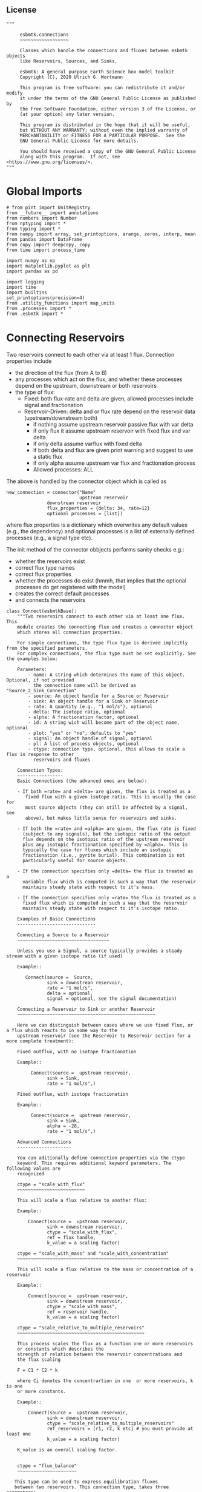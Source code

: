 
** License

#+BEGIN_SRC ipython :tangle connections.py
"""

     esbmtk.connections
     ~~~~~~~~~~~~~~~~~~

     Classes which handle the connections and fluxes between esbmtk objects
     like Reservoirs, Sources, and Sinks.

     esbmtk: A general purpose Earth Science box model toolkit
     Copyright (C), 2020 Ulrich G. Wortmann

     This program is free software: you can redistribute it and/or modify
     it under the terms of the GNU General Public License as published by
     the Free Software Foundation, either version 3 of the License, or
     (at your option) any later version.

     This program is distributed in the hope that it will be useful,
     but WITHOUT ANY WARRANTY; without even the implied warranty of
     MERCHANTABILITY or FITNESS FOR A PARTICULAR PURPOSE.  See the
     GNU General Public License for more details.

     You should have received a copy of the GNU General Public License
     along with this program.  If not, see <https://www.gnu.org/licenses/>.
"""
#+END_SRC

* Global Imports
#+BEGIN_SRC ipython :tangle connections.py
# from pint import UnitRegistry
from __future__ import annotations
from numbers import Number
from nptyping import *
from typing import *
from numpy import array, set_printoptions, arange, zeros, interp, mean
from pandas import DataFrame
from copy import deepcopy, copy
from time import process_time

import numpy as np
import matplotlib.pyplot as plt
import pandas as pd

import logging
import time
import builtins
set_printoptions(precision=4)
from .utility_functions import map_units
from .processes import *
from .esbmtk import *
#+END_SRC

* Connecting Reservoirs

Two reservoirs connect to each other via at least 1 flux. Connection properties include 
 - the direction of the flux (from A to B)
 - any processes which act on the flux, and whether these processes
   depend on the upstream, downstream or both reservoirs
 - the type of flux:
   - Fixed: both flux-rate and delta are given, allowed processes include signal and fractionation
   - Reservoir-Driven: delta and or flux rate depend on the reservoir data (upstream/downstream both)
     - if nothing assume upstream reservoir passive flux with var delta
     - if only flux it assume upstream reservoir with fixed flux and var delta
     - if only delta assume varflux with fixed delta
     - if both delta and flux are given print warning and suggest to use a static flux
     - if only alpha assume upstream var flux and fractionation process
     - Allowed processes: ALL

The above is handled by the connector object which is called as
#+BEGIN_EXAMPLE
new_connection = connector("Name"
                           upstream reservoir
			   downstrean reservoir
			   flux_properties = {delta: 34, rate=12}
			   optional processes = [list])
#+END_EXAMPLE
where flux properties is a dictionary which overwrites any default
values (e.g., the dependency) and optional processes is a list of
externally defined processes (e.g., a signal type etc).

The init method of the connector obbjects performs sanity checks e.g.:
 - whether the reservoirs exist
 - correct flux type names
 - correct flux properties
 - whether the processes do exist (hmmh, that implies that the
   optional processes do get registered with the model)
 - creates the correct default processes
 - and connects the reservoirs

   
#+BEGIN_SRC ipython :tangle connections.py
class Connect(esbmtkBase):
    """Two reservoirs connect to each other via at least one flux. This
    module creates the connecting flux and creates a connector object
    which stores all connection properties.

    For simple connections, the type flux type is derived implcitly from the specified parameters.
    For complex connections, the flux type must be set explicitly. See the examples below:

    Parameters:
        - name: A string which determines the name of this object. Optional, if not provided
          the connection name will be derived as "Source_2_Sink_Connection"
        - source: An object handle for a Source or Reservoir
        - sink: An object handle for a Sink or Reservoir
        - rate: A quantity (e.g., "1 mol/s"), optional
        - delta: The isotope ratio, optional
        - alpha: A fractionation factor, optional
        - id: A string wich will become part of the object name, optional
        - plot: "yes" or "no", defaults to "yes"
        - signal: An object handle of signal, optional
        - pl: A list of process objects, optional
        - ctype: connection type, optional, this allows to scale a flux in response to other
          reservoirs and fluxes

    Connection Types:
    -----------------
    Basic Connections (the advanced ones are below):

    - If both =rate= and =delta= are given, the flux is treated as a
       fixed flux with a given isotope ratio. This is usually the case for
       most source objects (they can still be affected by a signal, see
       above), but makes little sense for reservoirs and sinks.

    - If both the =rate= and =alpha= are given, the flux rate is fixed
      (subject to any signals), but the isotopic ratio of the output
      flux depends on the isotopic ratio of the upstream reservoir
      plus any isotopic fractionation specified by =alpha=. This is
      typically the case for fluxes which include an isotopic
      fractionation (i.e., pyrite burial). This combination is not
      particularly useful for source objects.

    - If the connection specifies only =delta= the flux is treated as a
      variable flux which is computed in such a way that the reservoir
      maintains steady state with respect to it's mass.

    - If the connection specifies only =rate= the flux is treated as a
      fixed flux which is computed in such a way that the reservoir
      maintains steady state with respect to it's isotope ratio.

    Examples of Basic Connections
    -----------------------------

    Connecting a Source to a Reservoir
    ~~~~~~~~~~~~~~~~~~~~~~~~~~~~~~~~~~

    Unless you use a Signal, a source typically provides a steady stream with a given isotope ratio (if used)
    
    Example::

       Connect(source =  Source,
               sink = downstrean reservoir,
               rate = "1 mol/s",
               delta = optional,
               signal = optional, see the signal documentation)
    
    Connecting a Reservoir to Sink or another Reservoir
    ~~~~~~~~~~~~~~~~~~~~~~~~~~~~~~~~~~~~~~~~~~~~~~~~~~~

    Here we can distinguish between cases where we use fixed flux, or a flux which reacts to in some way to the 
    upstream reservoir (see the Reservoir to Reservoir section for a more complete treatment):

    Fixed outflux, with no isotope fractionation

    Example::
    
         Connect(source =  upstream reservoir,
               sink = Sink,
               rate = "1 mol/s",)

    Fixed outflux, with isotope fractionation

    Example::
    
         Connect(source =  upstream reservoir,
               sink = Sink,
               alpha = -28,
               rate = "1 mol/s",)

    Advanced Connections
    --------------------

    You can aditionally define connection properties via the ctype
    keyword. This requires additional keyword parameters. The following values are
    recognized

    ctype = "scale_with_flux"
    ~~~~~~~~~~~~~~~~~~~~~~~~~

    This will scale a flux relative to another flux:

    Example::
     
        Connect(source =  upstream reservoir,
               sink = downstream reservoir,
               ctype = "scale_with_flux",
               ref = flux handle, 
               k_value = a scaling factor)

    ctype = "scale_with_mass" and "scale_with_concentration"
    ~~~~~~~~~~~~~~~~~~~~~~~~~~~~~~~~~~~~~~~~~~~~~~~~~~~~~~~~
    
    This will scale a flux relative to the mass or concentration of a reservoir

    Example::
     
        Connect(source =  upstream reservoir,
               sink = downstream reservoir,
               ctype = "scale_with_mass",
               ref = reservoir handle, 
               k_value = a scaling factor)

    ctype = "scale_relative_to_multiple_reservoirs"
    ~~~~~~~~~~~~~~~~~~~~~~~~~~~~~~~~~~~~~~~~~~~~~~~
    
    This process scales the flux as a function one or more reservoirs
    or constants which describes the
    strength of relation between the reservoir concentrations and
    the flux scaling

    F = C1 * C2 * k

    where Ci denotes the concentrartion in one  or more reservoirs, k is one
    or more constants. 

    Example:: 

        Connect(source =  upstream reservoir,
               sink = downstream reservoir,
               ctype = "scale_relative_to_multiple_reservoirs"
               ref_reservoirs = [r1, r2, k etc] # you must provide at least one
               k_value = a scaling factor)
    
    K_value is an overall scaling factor.


    ctype = "flux_balance"
    ~~~~~~~~~~~~~~~~~~~~~~

   This type can be used to express equilibration fluxes 
   between two reservoirs. This connection type, takes three parameters:

   - =left= is a list which can contain constants and/or reservoirs. The
     list must contain at least one valid element. All elements in this
     list will be multiplied with each other. E.g. if we have a list
     with one constant and one reservoir, the reservoir concentration
     will be multiplied with the constant. If we have two reservoirs,
     the respective reservoir concentrations will be multiplied with
     each other.
   - =right= similar to =left= The final flux rate will be computed as
     the difference between =left= and =right=
   - =k_value= a constant which will be multiplied with the difference
     between =left=and =right=

    Example::

        Connect(source=R_CO2,         # target of flux
                sink=R_HCO3,          # source of flux
                rate="1 mol/s",       # flux rate
                ctype="flux_balance", # connection type 
                k_value=1,            # global scaling factor
                left=[K1, R_CO2],     # where K1 is a constant
                right=[R_HCO3, R_Hplus])

    
    Useful methods in this class
    ----------------------------
    The following methods might prove useful
    
     - describe() will provide a short description of the connection objects.
     - list_processes() which will list all the processes which are associated with this connection.
     - update() which allows you to update connection properties after the connection has been created

    """
    def __init__(self, **kwargs):
        """ The init method of the connector obbjects performs sanity checks e.g.:
               - whether the reservoirs exist
               - correct flux properties (this will be handled by the process object)
               - whether the processes do exist (hmmh, that implies that the optional processes do get registered with the model)
               - creates the correct default processes
               - and connects the reservoirs

        see the class documentation for details and examples

        """

        from . import ureg, Q_

        # provide a dict of all known keywords and their type
        self.lkk: Dict[str, any] = {
            "name":
            str,
            "id":
            str,
            "source": (Source, Reservoir),
            "sink": (Sink, Reservoir),
            "delta": (Number, str),
            "rate": (str, Number, Q_),
            "pl":
            list,
            "alpha": (Number, str),
            "species":
            Species,
            "ctype":
            str,
            "ref": (Flux, list),
            "react_with":
            Flux,
            "ratio":
            Number,
            "scale":
            Number,
            "ref_value": (str, Number, Q_),
            "ref_reservoir": (list, Reservoir),
            "k_value": (Number, str, Q_),
            "a_value":
            Number,
            "b_value":
            Number,
            "left": (list, Number, Reservoir),
            "right": (list, Number, Reservoir),
            "plot":
            str,
            "register":
            (SourceGroup, SinkGroup, ReservoirGroup, ConnectionGroup, str),
            "signal": (Signal, str),
        }

        if "name" not in kwargs:
            n = kwargs["source"].name + "_2_" + kwargs[
                "sink"].n + "_Connector"  # set the name
            kwargs.update({"name": n})  # and add it to the kwargs

        # provide a list of absolutely required keywords
        self.lrk: list = ["name", "source", "sink"]

        # list of default values if none provided
        self.lod: Dict[any, any] = {
            "id": "None",
            "plot": "yes",
            "ctype": "None",
            "delta": "None",
            "alpha": "None",
            "rate": "None",
            "k_value": 1,
            "signal": "None",
        }

        # validate and initialize instance variables
        self.__initerrormessages__()

        self.bem.update({
            "k_concentration": "a number",
            "k_mass": "a number",
            "k_value": "a number",
            "a_value": "a number",
            "ref_value": "a number, string, or quantity",
            "b_value": "a number",
            "name": "a string",
            "id": "a string",
            "plot": "a string",
            "left": "Number, list or Reservoir",
            "right": "Number, list or Reservoir",
            "signal": "Signal Handle",
        })

        self.drn = {
            "alpha": "_alpha",
            "rate": "_rate",
            "delta": "_delta",
        }

        self.__validateandregister__(kwargs)

        if kwargs["id"] != "None":
            self.name = self.name + f"_{self.id}"
        if 'pl' in kwargs:
            self.lop: list[Process] = self.pl
        else:
            self.lop: list[Process] = []

        if self.signal != "None":
            self.lop.append(self.signal)

        # if no reference reservoir is specified, default to the upstream
        # reservoir
        if 'ref_reservoir' not in kwargs:
            self.ref_reservoir = kwargs["source"]

        # legacy names
        self.influx: int = 1
        self.outflux: int = -1
        self.n = self.name
        self.mo = self.source.sp.mo
        self.p = 0  # the default process handle
        self.r1: (Process, Reservoir) = self.source
        self.r2: (Process, Reservoir) = self.sink

        self.get_species(self.r1, self.r2)  #
        self.mo: Model = self.sp.mo  # the current model handle
        self.lof: list[Flux] = []  # list of fluxes in this connection
        # get a list of all reservoirs registered for this species
        self.lor: list[Reservoir] = self.mo.lor

        self.source.loc.add(self)  # register connector with reservoir
        self.sink.loc.add(self)  # register connector with reservoir
        self.mo.loc.add(self)  # register connector with model

        self.__create_flux__()  # Source/Sink/Regular

        self.__set_process_type__()  # derive flux type and create flux(es)

        self.__register_name__()  # register connection in namespace

        # This should probably move to register fluxes
        self.__register_process__()

        if self.register == "yes":
            print(f"Created connection {self.name}")
        else:
            print(f"Created group connection {self.register.name}.{self.name}")

    def update(self, **kwargs):
        """Update connection properties. This will delete existing processes
        and fluxes, replace existing key-value pairs in the
        self.kwargs dict, and then re-initialize the connection.

        """
        self.__delete_process__()
        self.__delete_flux__()
        self.kwargs.update(kwargs)
        self.__init_connection__(self.kwargs)
        print(f"Updated {self.n}")

    def get_species(self, r1, r2) -> None:
        """In most cases the species is set by r2. However, if we have
        backward fluxes the species depends on the r2

        """
        #print(f"r1 = {r1.n}, r2 = {r2.n}")
        if isinstance(self.r1, Source):
            self.r = r1
        else:  # in this case we do have an upstream reservoir
            self.r = r2

        # test if species was explicitly given
        if "species" in self.kwargs:  # this is a quick fix only
            self.sp = self.kwargs["species"]
        else:
            self.sp = self.r.sp  # get the parent species

    def __create_flux__(self) -> None:
        """Create flux object, and register with reservoir and global namespace

        """

        # test if default arguments present
        if self.delta == "None":
            d = 0
        else:
            d = self.delta

        if self.rate == "None":
            r = f"1 {self.sp.mo.f_unit}"
            #self._rate = r
        else:
            r = self.rate

        # flux name
        if self.id == "None":
            n = self.r1.n + '_2_' + self.r2.n + "_Flux"
        else:
            n = self.r1.n + '_2_' + self.r2.n + "_" + \
                self.id + "_Flux"  # flux name r1_2_r2

        # derive flux unit from species obbject
        funit = self.sp.mu + "/" + str(self.sp.mo.bu)  # xxx

        self.fh = Flux(
            name=n,  # flux name
            species=self.sp,  # Species handle
            delta=d,  # delta value of flux
            rate=r,  # flux value
            plot=self.plot,  # display this flux?
            register=self.register,  # is this part of a group?
        )

        # register flux with its reservoirs
        if isinstance(self.r1, Source):
            # add the flux name direction/pair
            self.r2.lio[self.fh] = self.influx
            # add the handle to the list of fluxes
            self.r2.lof.append(self.fh)
            # register flux and element in the reservoir.
            self.__register_species__(self.r2, self.r1.sp)

        elif isinstance(self.r2, Sink):
            # add the flux name direction/pair
            self.r1.lio[self.fh] = self.outflux
            # add flux to the upstream reservoir
            self.r1.lof.append(self.fh)
            # register flux and element in the reservoir.
            self.__register_species__(self.r1, self.r2.sp)

        elif isinstance(self.r1, Sink):
            raise NameError(
                "The Sink must be specified as a destination (i.e., as second argument"
            )

        elif isinstance(self.r2, Source):
            raise NameError("The Source must be specified as first argument")

        else:  # this is a regular connection
            # add the flux name direction/pair
            self.r1.lio[self.fh] = self.outflux
            # add the flux name direction/pair
            self.r2.lio[self.fh] = self.influx
            # add flux to the upstream reservoir
            self.r1.lof.append(self.fh)
            # add flux to the downstream reservoir
            self.r2.lof.append(self.fh)
            self.__register_species__(self.r1, self.r1.sp)
            self.__register_species__(self.r2, self.r2.sp)

        self.lof.append(self.fh)

    def __register_species__(self, r, sp) -> None:
        """ Add flux to the correct element dictionary"""
        # test if element key is present in reservoir
        if sp.eh in r.doe:
            # add flux handle to dictionary list
            r.doe[sp.eh].append(self.fh)
        else:  # add key and first list value
            r.doe[sp.eh] = [self.fh]

    def __register_process__(self) -> None:
        """ Register all flux related processes"""

        # first test if we have a signal in the list. If so,
        # remove signal and replace with process

        p_copy = copy(self.lop)
        for p in p_copy:  # loop over process list if provided during init
            if isinstance(p, Signal):
                self.lop.remove(p)
                if p.ty == "addition":
                    # create AddSignal Process object
                    n = AddSignal(name=p.n + "_addition_process",
                                  reservoir=self.r,
                                  flux=self.fh,
                                  lt=p.data)
                    self.lop.append(n)
                else:
                    raise ValueError(f"Signal type {p.ty} is not defined")

        # nwo we can register everythig on lop
        for p in self.lop:
            p.__register__(self.r, self.fh)

    def __set_process_type__(self) -> None:
        """ Deduce flux type based on the provided flux properties. The method calls the
        appropriate method init routine
        """

        if isinstance(self.r1, Source):
            self.r = self.r2
        else:
            self.r = self.r1

        # set process name
        #if len(self.kwargs["id"]) > 0:
        if self.id == "None":
            self.pn = self.r1.n + "_2_" + self.r2.n
        else:
            self.pn = self.r1.n + "_2_" + self.r2.n + f"_{self.id}"

        # if connection type is not set explicitly
        if self.ctype == "None":
            # set the fundamental flux type based on the flux arguments given
            if self.delta != "None" and self.rate != "None":
                pass  # do nothing but exit this conditional
            # variable flux with fixed delta
            elif self.delta != "None":  # rate must None
                self.__passivefluxfixeddelta__()
            elif self.rate != "None":  # delta must be None
                self.__vardeltaout__()  # variable delta with fixed flux
            else:  # if neither are given -> default varflux type
                self._delta = 0
                self.__passiveflux__()
                print("passive flux")

        elif self.ctype == "flux_diff":
            self.__vardeltaout__()
            self.__flux_diff__()
        elif self.ctype == "scale_with_flux":
            self.__vardeltaout__()
            self.__scaleflux__()
        elif self.ctype == "copy_flux":
            self.__vardeltaout__()
            self.__scaleflux__()
        elif self.ctype == "scale_with_mass":
            self.__rateconstant__()
        elif self.ctype == "scale_with_concentration":
            self.__rateconstant__()
        elif self.ctype == "scale_with_concentration_normalized":
            self.__rateconstant__()
        elif self.ctype == "scale_with_mass_normalized":
            self.__rateconstant__()
        elif self.ctype == "scale_relative_to_multiple_reservoirs":
            self.__rateconstant__()
        elif self.ctype == "flux_balance":
            self.__rateconstant__()
        elif self.ctype == "monod_type_limit":
            self.__vardeltaout__()
            self.__rateconstant__()
        else:
            print(f"Connection Type {self.type} is unknown")
            raise ValueError(f"Unknown connection type {self.ctype}")

        # Set optional flux processes
        if self.alpha != "None":
            self.__alpha__()  # Set optional flux processes

    def __passivefluxfixeddelta__(self) -> None:
        """ Just a wrapper to keep the if statement manageable

        """

        ph = PassiveFlux_fixed_delta(
            name=self.pn + "_Pfd",
            reservoir=self.r,
            flux=self.fh,
            register=self.register,
            delta=self.delta)  # initialize a passive flux process object
        self.lop.append(ph)

    def __vardeltaout__(self) -> None:
        """Unlike a passive flux, this process sets the output flux from a
        reservoir to a fixed value, but the isotopic ratio of the
        output flux will be set equal to the isotopic ratio of the
        upstream reservoir.

        """

        ph = VarDeltaOut(name=self.pn + "_Pvdo",
                         reservoir=self.r,
                         flux=self.fh,
                         register=self.register,
                         rate=self.rate)
        self.lop.append(ph)

    def __scaleflux__(self) -> None:
        """ Scale a flux relative to another flux

        """

        if not isinstance(self.kwargs["ref"], Flux):
            raise ValueError("Scale reference must be a flux")

        ph = ScaleFlux(name=self.pn + "_PSF",
                       reservoir=self.r,
                       flux=self.fh,
                       register=self.register,
                       scale=self.kwargs["k_value"],
                       ref=self.kwargs["ref"])
        self.lop.append(ph)

    def __flux_diff__(self) -> None:
        """ Scale a flux relative to the difference between
        two fluxes

        """

        if not isinstance(self.kwargs["ref"], list):
            raise ValueError("ref must be a list")

        ph = FluxDiff(name=self.pn + "_PSF",
                      reservoir=self.r,
                      flux=self.fh,
                      register=self.register,
                      scale=self.kwargs["k_value"],
                      ref=self.kwargs["ref"])
        self.lop.append(ph)

    def __reaction__(self) -> None:
        """ Just a wrapper to keep the if statement manageable

        """

        if not isinstance(self.kwargs["react_with"], Flux):
            raise ValueError("Scale reference must be a flux")
        ph = Reaction(name=self.pn + "_RF",
                      reservoir=self.r,
                      flux=self.fh,
                      register=self.register,
                      scale=self.kwargs["ratio"],
                      ref=self.kwargs["react_with"])
        # we need to make sure to remove the flux referenced by
        # react_with is removed from the list of fluxes in this
        # reservoir.
        self.r2.lof.remove(self.kwargs["react_with"])
        self.lop.append(ph)

    def __passiveflux__(self) -> None:
        """ Just a wrapper to keep the if statement manageable

        """

        ph = PassiveFlux(
            name=self.pn + "_PF",
            reservoir=self.r,
            register=self.register,
            flux=self.fh)  # initialize a passive flux process object
        self.lop.append(ph)  # add this process to the process list

    def __alpha__(self) -> None:
        """ Just a wrapper to keep the if statement manageable

        """

        ph = Fractionation(name=self.pn + "_Pa",
                           reservoir=self.r,
                           flux=self.fh,
                           register=self.register,
                           alpha=self.kwargs["alpha"])
        self.lop.append(ph)  #

    def __rateconstant__(self) -> None:
        """ Add rate constant type process

        """

        from . import ureg, Q_

        # this process requires that we use the vardeltaout process
        if self.mo.m_type != "mass_only":
            self.__vardeltaout__()

        if self.ctype == "scale_with_mass":
            self.k_value = map_units(self.k_value, self.mo.m_unit)
            ph = ScaleRelativeToMass(name=self.pn + "_PkM",
                                     reservoir=self.ref_reservoir,
                                     flux=self.fh,
                                     register=self.register,
                                     k_value=self.k_value)

        elif self.ctype == "scale_with_mass_normalized":
            self.k_value = map_units(self.k_value, self.mo.m_unit)
            self.ref_value = map_units(self.ref_value, self.mo.m_unit)
            ph = ScaleRelativeToNormalizedMass(name=self.pn + "_PknM",
                                               reservoir=self.ref_reservoir,
                                               flux=self.fh,
                                               register=self.register,
                                               ref_value=self.ref_value,
                                               k_value=self.k_value)

        elif self.ctype == "scale_with_concentration":
            self.k_value = map_units(self.k_value, self.mo.c_unit,
                                     self.mo.f_unit, self.mo.r_unit)
            ph = ScaleRelativeToConcentration(name=self.pn + "_PkC",
                                              reservoir=self.ref_reservoir,
                                              flux=self.fh,
                                              register=self.register,
                                              k_value=self.k_value)

        elif self.ctype == "scale_relative_to_multiple_reservoirs":
            self.k_value = map_units(self.k_value, self.mo.c_unit,
                                     self.mo.f_unit, self.mo.r_unit)
            ph = ScaleRelative2otherReservoir(name=self.pn + "_PkC",
                                              reservoir=self.source,
                                              ref_reservoir=self.ref_reservoir,
                                              flux=self.fh,
                                              register=self.register,
                                              k_value=self.k_value)

        elif self.ctype == "flux_balance":
            self.k_value = map_units(self.k_value, self.mo.c_unit,
                                     self.mo.f_unit, self.mo.r_unit)
            ph = Flux_Balance(name=self.pn + "_Pfb",
                              reservoir=self.source,
                              left=self.left,
                              right=self.right,
                              flux=self.fh,
                              register=self.register,
                              k_value=self.k_value)

        elif self.ctype == "scale_with_concentration_normalized":
            self.k_value = map_units(self.k_value, self.mo.c_unit,
                                     self.mo.f_unit, self.mo.r_unit)
            self.ref_value = map_units(self.ref_value, self.mo.c_unit)
            ph = ScaleRelativeToNormalizedConcentration(
                name=self.pn + "_PknC",
                reservoir=self.ref_reservoir,
                flux=self.fh,
                register=self.register,
                ref_value=self.ref_value,
                k_value=self.k_value)

        elif self.ctype == "monod_ctype_limit":
            self.ref_value = map_units(self.ref_value, self.mo.c_unit)
            ph = Monod(name=self.pn + "_PMonod",
                       reservoir=self.ref_reservoir,
                       flux=self.fh,
                       register=self.register,
                       ref_value=self.ref_value,
                       a_value=self.a_value,
                       b_value=self.b_value)

        else:
            raise ValueError(
                f"This should not happen,and points to a keywords problem in {self.name}"
            )

        self.lop.append(ph)

    def describe(self, **kwargs) -> None:
        """ Show an overview of the object properties.
        Optional arguments are
        index  :int = 0 this will show data at the given index
        indent :int = 0 indentation

        """
        off: str = "  "
        if "index" not in kwargs:
            index = 0
        else:
            index = kwargs["index"]

        if "indent" not in kwargs:
            indent = 0
            ind = ""
        else:
            indent = kwargs["indent"]
            ind = ' ' * indent

        # print basic data bout this Connection
        print(f"{ind}{self.__str__(indent=indent)}")

        print(f"{ind}Fluxes:")
        for f in sorted(self.lof):
            f.describe(indent=indent, index=index)

    def __delete_process__(self) -> None:
        """ Updates to the connection properties may change the connection type and thus
        the processes which are associated with this connection. We thus have to
        first delete the old processes, before we re-initialize the connection

        """

        # identify which processes we need to delete
        # unregister process from connection.lop, reservoir.lop, flux.lop, model.lmo
        # delete process from global name space if present

        lop = copy(self.lop)
        for p in lop:
            for f in lof:
                if isinstance(f.register, ConnectionGroup):
                    # remove from Connection group list of model objects
                    self.register.lmo.remove(f)
                else:
                    self.r1.lop.remove(p)
                    self.fh.lop.remove(p)
                    self.lop.remove(p)
                    self.r1.mo.lmo.remove(p.n)
                    del p

    def __delete_flux__(self) -> None:
        """ Updates to the connection properties may change the connection type and thus
        the processes which are associated with this connection. We thus have to
        first delete the old flux, before we re-initialize the connection

        """

        # identify which processes we need to delete
        # unregister process from connection.lop, reservoir.lop, flux.lop, model.lmo
        # delete process from global name space if present

        lof = copy(self.lof)
        for f in lof:
            if isinstance(f.register, ConnectionGroup):
                # remove from Connection group list of model objects
                self.register.lmo.remove(f)
            else:
                self.r1.lof.remove(f)
                self.lof.remove(f)
                self.r1.mo.lmo.remove(f.n)
                del f

    # ---- Property definitions to allow for connection updates --------
    """ Changing the below properties requires that we delete all
    associated objects (processes), and determines the new flux type,
    and initialize/register these with the connection and model.
    We also have to update the keyword arguments as these are used
    for the log entry

    """

    # ---- alpha ----
    @property
    def alpha(self) -> Number:
        return self._alpha

    @alpha.setter
    def alpha(self, a: Number) -> None:
        self.__delete_process__()
        self.__delete_flux__()
        self._alpha = a
        self.kwargs["alpha"] = a
        self.__set_process_type__()  # derive flux type and create flux(es)
        self.__register_process__()

    # ---- rate  ----
    @property
    def rate(self) -> Number:
        return self._rate

    @rate.setter
    def rate(self, r: str) -> None:
        from . import ureg, Q_
        self.__delete_process__()
        self.__delete_flux__()
        self._rate = Q_(r).to(self.mo.f_unit)
        self.kwargs["rate"] = r
        self.__create_flux__()  # Source/Sink/Regular
        self.__set_process_type__()  # derive flux type and create flux(es)
        self.__register_process__()

    # ---- delta  ----
    @property
    def delta(self) -> Number:
        return self._delta

    @delta.setter
    def delta(self, d: Number) -> None:
        self.__delete_process__()
        self.__delete_flux__()
        self._delta = d
        self.kwargs["delta"] = d
        self.__create_flux__()  # Source/Sink/Regular
        self.__set_process_type__()  # derive flux type and create flux(es)
        self.__register_process__()
#+END_SRC

#+RESULTS:
:results:
# Out [1]: 
# output

NameErrorTraceback (most recent call last)
<ipython-input-1-da9183e05d4a> in <module>
----> 1 class Connect(esbmtkBase):
      2     """Description: Two reservoirs connect to each other via at least 1
      3     flux. This module creates the connecting flux and creates a
      4     connector object which stores all connection properties.
      5 

NameError: name 'esbmtkBase' is not defined
:end:

create a class alias
#+BEGIN_SRC ipython :tangle connections.py
class Connection(Connect):
    """ Alias for the Connect class

    """
#+END_SRC


* ConnectionGroup/Group Connections

#+BEGIN_SRC ipython :tangle connections.py
class ConnectionGroup(esbmtkBase):
    """Name:

        ConnectionGroup

        Connect reservoir/sink/source groups when at least one of the
        arguments is a reservoirs_group object. This method will
        create regular connections for each matching species. 

        Use the connection.update() method to fine tune connections 
        after creation

    Example::

        ConnectionGroup(source =  upstream reservoir / upstream reservoir group
           sink = downstrean reservoir / downstream reservoirs_group
           delta = defaults to zero and has to be set manually
           alpha =  defaults to zero and has to be set manually
           rate = shared between all connections
           ref = shared between all connections
           species = list, optional, if present, only these species will be connected
           ctype = if set it will be shared between all connections. To
           pl = [list]) process list. optional, shared between all connections
           id = optional identifier, shared between all connections
           plot = "yes/no" # defaults to yes, shared between all connections
        )

        Notes: if species is given as a list, shared arguments like, delta, alpha, rate, ref,
        ctype pl, and plot can also be provided as list. As long as there is a one to one mapping
        the species list and the list of a shared property, the shared property will be mapped
        to each species, e.g.:

        species = [CO, Hplus]
        alpha = [1.02, 1.03]

        will create two connections, the first one with an alpha of 1.02, and the second with an alpha of 1.03

    """
    def __init__(self, **kwargs) -> None:

        # provide a dict of all known keywords and their type
        self.lkk: Dict[str, any] = {
            "id": dict,
            "name": str,
            "source": (SourceGroup, ReservoirGroup),
            "sink": (SinkGroup, ReservoirGroup),
            "delta": dict,
            "rate": dict,
            "pl": dict,
            "signal": Signal,
            "alpha": dict,
            "species": dict,
            "ctype": str,
            "ref": list,
            "plot": dict,
        }

        self.base_name = kwargs["source"].name + "_2_" + kwargs["sink"].name

        n = kwargs["source"].name + "_2_" + kwargs[
            "sink"].name + "_ConnectionGroup"  # set the name

        # set connection group name
        kwargs.update({"name": n})  # and add it to the kwargs

        # provide a list of absolutely required keywords
        self.lrk: list = ["source", "sink"]

        # get the number of sub reservoirs in the source and sink
        nor_sink = len(kwargs["sink"].species)
        nor_source = len(kwargs["source"].species)

        #if nor_source != nor_sink:
        #    raise ValueError(
        #        "Number of sub reservoirs does not match. Specify match explicitly"
        #    )

        cid: dict = {}
        plot: dict = {}
        delta: dict = {}
        alpha: dict = {}
        rate: dict = {}
        # loop over names and create dicts
        for n in kwargs['sink'].species:
            cid[n] = 'None'
            plot[n] = 'no'
            delta[n] = 'None'
            alpha[n] = 'None'
            rate[n] = 'None'

        # list of default values if none provided
        self.lod: Dict[any, any] = {
            "id": cid,
            "plot": plot,
            "delta": delta,
            "alpha": alpha,
            "rate": rate
        }

        # turn kwargs into instance variables
        self.__validateandregister__(kwargs)

        self.loc: list = []  # list of connections in this group

        # self.source.lor is a  list with the object names in the group
        self.mo = self.sink.lor[0].mo

        # loop over sub-reservoirs and create connections
        for i, r in enumerate(self.source.lor):
            if not isinstance(r, (Reservoir, Source, Sink)):
                raise ValueError(
                    f"{r} must be of type reservoir, source or sink")
                # take the species of this sub reservoir
                # in the source, and find matching
                # species in the sink

            # loop over sink list until a match is found
            for j, s in enumerate(self.sink.lor):
                if not isinstance(s, (Reservoir, Source, Sink)):
                    raise ValueError(
                        f"{r} must be of type reservoir, source or sink")

                if r.species == s.species:  # match found
                    # name = f"{self.source.name}_{r.species.name}_2_{self.sink.name}_{s.species.name}"
                    name = f"{r.species.name}_2_{s.species.name}_Connector"
                    a = Connect(
                        name=name,
                        source=r,
                        sink=s,
                        rate=self.rate[s.species],
                        delta=self.delta[s.species],
                        alpha=self.alpha[s.species],
                        plot=self.plot[s.species],
                        id=self.id[s.species],
                        register=self,
                    )
                elif j == nor_sink:  # no match was found
                    raise ValueError("{r.species} has no match")

            # register connection with connection group
            #this should happen automatically
            #setattr(self, a.name, a)
            self.loc.append(a)

        # register connection group in global namespace
        self.__register_name__()

    def describe(self) -> None:
        """ List all connections in this group
        
        """

        print(f"Group Connection from {self.source.name} to {self.sink.name}\n")
        print("    The following Connections are part of this group\n")

        for c in self.loc:
            print(c.name)

        print("")

        print(f"        You can query the details of each connection like this:\n")
        print(f"          {self.name}.{self.loc[0].name}.describe()")
#+END_SRC
